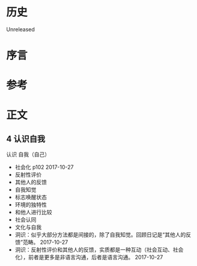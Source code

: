 * 历史
  Unreleased
* 序言
* 参考
* 正文
** 4 认识自我

认识 自我（自己）
- 社会化 p102 2017-10-27
- 反射性评价
- 其他人的反馈
- 自我知觉
- 标志唤醒状态
- 环境的独特性
- 和他人进行比较
- 社会认同
- 文化与自我
- 洞识：似乎大部分方法都是间接的，除了自我知觉。回顾日记是“其他人的反馈”范畴。 2017-10-27
- 洞识：反射性评价和其他人的反馈，实质都是一种互动（社会互动、社会化），前者是更多是非语言沟通，后者是语言沟通。 2017-10-27
